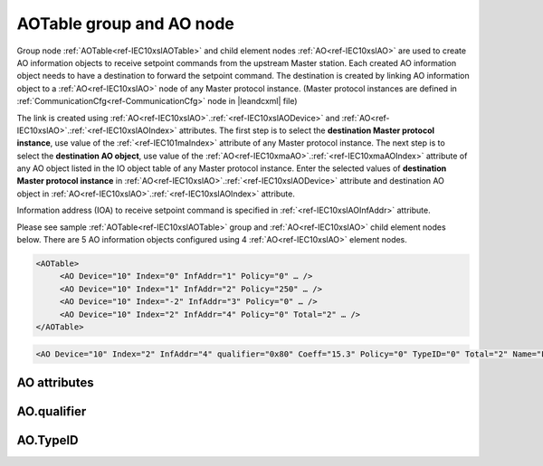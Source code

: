
.. _docref-IEC10xslAOTable:
.. _ref-IEC10xslAOTable:
.. _ref-IEC10xslAO:

AOTable group and AO node
-------------------------

Group node :ref:`AOTable<ref-IEC10xslAOTable>` and child element nodes :ref:`AO<ref-IEC10xslAO>` are used to create AO information objects to receive setpoint 
commands from the upstream Master station.
Each created AO information object needs to have a destination to forward the setpoint command.
The destination is created by linking AO information object to a :ref:`AO<ref-IEC10xslAO>` node of any Master protocol instance.
(Master protocol instances are defined in :ref:`CommunicationCfg<ref-CommunicationCfg>` node in |leandcxml| file)

The link is created using :ref:`AO<ref-IEC10xslAO>`.\ :ref:`<ref-IEC10xslAODevice>` \ and :ref:`AO<ref-IEC10xslAO>`.\ :ref:`<ref-IEC10xslAOIndex>` \ attributes.
The first step is to select the **destination Master protocol instance**, use value of the :ref:`<ref-IEC101maIndex>` attribute of any Master protocol instance.
The next step is to select the **destination AO object**, use value of the :ref:`AO<ref-IEC10xmaAO>`.\ :ref:`<ref-IEC10xmaAOIndex>` \ attribute of any AO object listed in the IO object table of any Master protocol instance.
Enter the selected values of **destination Master protocol instance** in :ref:`AO<ref-IEC10xslAO>`.\ :ref:`<ref-IEC10xslAODevice>` \
attribute and destination AO object in :ref:`AO<ref-IEC10xslAO>`.\ :ref:`<ref-IEC10xslAOIndex>` \ attribute.

Information address (IOA) to receive setpoint command is specified in :ref:`<ref-IEC10xslAOInfAddr>` \ attribute.

Please see sample :ref:`AOTable<ref-IEC10xslAOTable>` group and :ref:`AO<ref-IEC10xslAO>` child element nodes below.
There are 5 AO information objects configured using 4 :ref:`AO<ref-IEC10xslAO>` element nodes.

.. code-block:: none

   <AOTable>
	<AO Device="10" Index="0" InfAddr="1" Policy="0" … />
	<AO Device="10" Index="1" InfAddr="2" Policy="250" … />
	<AO Device="10" Index="-2" InfAddr="3" Policy="0" … />
	<AO Device="10" Index="2" InfAddr="4" Policy="0" Total="2" … />
   </AOTable>

.. include-file:: sections/Include/sample_node.rstinc "" ":ref:`AO<ref-IEC10xslAO>`"

.. code-block:: none

   <AO Device="10" Index="2" InfAddr="4" qualifier="0x80" Coeff="15.3" Policy="0" TypeID="0" Total="2" Name="Filter value" />

.. include-file:: sections/Include/tip_order.rstinc "" ":ref:`AO<ref-IEC10xslAO>`"

AO attributes
^^^^^^^^^^^^^

.. _docref-IEC10xslAOAttributes:

.. include-file:: sections/Include/table_attrs.rstinc "" "IEC60870-5-101/104 Slave AO attributes" ":spec: |C{0.14}|C{0.16}|C{0.1}|S{0.6}|"

.. include-file:: sections/Include/IEC10xsl_Device.rstinc "" ".. _ref-IEC10xslAODevice:" "AO" "destination" "Destination"

   * :attr:     .. _ref-IEC10xslAOIndex:

                :xmlref:`Index`
     :val:      -8...2\ :sup:`32`\  - 1
     :def:      n/a
     :desc:     Destination AO object. Any AO element node of the selected Master protocol instance can be used as a destination.
		Use value of the :ref:`AO<ref-IEC10xmaAO>`.\ :ref:`<ref-IEC10xmaAOIndex>` \ attribute of any AO object listed in the IO table of the selected Master protocol instance.
		:inlinetip:`Indexes don't have to be arranged in ascending order.`

.. include-file:: sections/Include/IEC10xsl_IOA.rstinc "" ".. _ref-IEC10xslAOInfAddr:" "AO" "receive command from"

   * :attr:     .. _ref-IEC10xslAOqualifier:

                :xmlref:`qualifier`
     :val:      0...255 or 0x00...0xFF
     :def:      0x00
     :desc:     Internal object qualifier to enable customized data processing.
		See table :numref:`docref-IEC10xslAOqualifierBits` for internal object qualifier description. (default value 0) :inlinetip:`Attribute is optional and doesn't have to be included in configuration, default value will be used if omitted.`

   * :attr:     .. _ref-IEC10xslAOCoeff:

                :xmlref:`Coeff`
     :val:      0 or ±1.18×10\ :sup:`-38` \ ... ±3.4×10\ :sup:`38`\
     :def:      1
     :desc:     Coefficient to multiply the setpoint value before forwarding to linked protocol instance. 
		:inlinetip:`Attribute is optional and doesn't have to be included in configuration, default value will be used if omitted.`

   * :attr:     .. _ref-IEC10xslAOPolicy:

                :xmlref:`Policy`
     :val:      0...255
     :def:      0
     :desc:     Command execution policy, see table :numref:`docref-IEC10xslPolicy` for description.
		:inlinetip:`Attribute is optional and doesn't have to be included in configuration, default value will be used if omitted.`

   * :attr:     .. _ref-IEC10xslAOTypeID:

                :xmlref:`TypeID`
     :val:      See table :numref:`docref-IEC10xslAOTypeIDValues`
     :def:      0 = any
     :desc:     Only accept command if received with this ASDU Type.
		Value 0 disables ASDU type checking and any command is accepted.
		:inlinetip:`Attribute is optional and doesn't have to be included in configuration, default value will be used if omitted.`

.. include-file:: sections/Include/Total.rstinc "" ".. _ref-IEC10xslAOTotal:" ":ref:`<ref-IEC10xslAOIndex>` and :ref:`<ref-IEC10xslAOInfAddr>`" ":ref:`AO<ref-IEC10xslAO>`" "16777214"

.. include-file:: sections/Include/Name.rstinc ""

AO.qualifier
^^^^^^^^^^^^

.. _docref-IEC10xslAOqualifierBits:

.. include-file:: sections/Include/table_flags.rstinc "" "IEC60870-5-101/104 Slave AO internal qualifier" ":ref:`<ref-IEC10xslAOqualifier>`" "AO internal qualifier"

   * :attr:     Bits 6;5
     :val:      x00x.xxxx
     :desc:     **Direct-Execute** and **Select-before-Execute** commands are accepted

   * :(attr):
     :val:      x01x.xxxx
     :desc:     Only **Direct-Execute** commands are accepted

   * :(attr):
     :val:      x10x.xxxx
     :desc:     Only **Select-Before-Execute** commands are accepted

   * :(attr):
     :val:      x11x.xxxx
     :desc:     Reserved for future use

   * :attr:     Bit 7
     :val:      0xxx.xxxx
     :desc:     AO is **enabled** and command will be processed when received

   * :(attr):
     :val:      1xxx.xxxx
     :desc:     AO is **disabled** and command will be rejected when received

   * :attr:     Bits 0...4
     :val:      Any
     :desc:     Bits reserved for future use

AO.TypeID
^^^^^^^^^

.. _docref-IEC10xslAOTypeIDValues:

.. field-list-table:: IEC60870-5-101/104 Slave AO TypeID
   :class: table table-condensed table-bordered longtable
   :spec: |C{0.16}|S{0.84}|
   :header-rows: 1

   * :attr,10: TypeID Value
     :desc,90: Description

   * :attr:     48
     :desc:     Only 'Normalized setpoint command' will be accepted and processed (ASDU type 48 [:lemonobgtext:`C_SE_NA_1`])

   * :attr:     49
     :desc:     Only 'Scaled setpoint command' will be accepted and processed (ASDU type 49 [:lemonobgtext:`C_SE_NB_1`])

   * :attr:     50
     :desc:     Only 'Short floating point setpoint command' will be accepted and processed (ASDU type 50 [:lemonobgtext:`C_SE_NC_1`])

   * :attr:     61
     :desc:     Only applicable to IEC60870-5-104 Slave protocol instance;
                Only time-tagged 'Normalized setpoint command' will be accepted and processed (ASDU type 61 [:lemonobgtext:`C_SE_TA_1`])

   * :attr:     62
     :desc:     Only applicable to IEC60870-5-104 Slave protocol instance;
                Only time-tagged 'Scaled setpoint command' will be accepted and processed (ASDU type 62 [:lemonobgtext:`C_SE_TB_1`])

   * :attr:     63
     :desc:     Only applicable to IEC60870-5-104 Slave protocol instance;
                Only time-tagged 'Short floating point setpoint command' will be accepted and processed (ASDU type 63 [:lemonobgtext:`C_SE_TC_1`])

   * :attr:     Other
     :desc:     Undefined, setpoint command received with any ASDU type will be accepted
